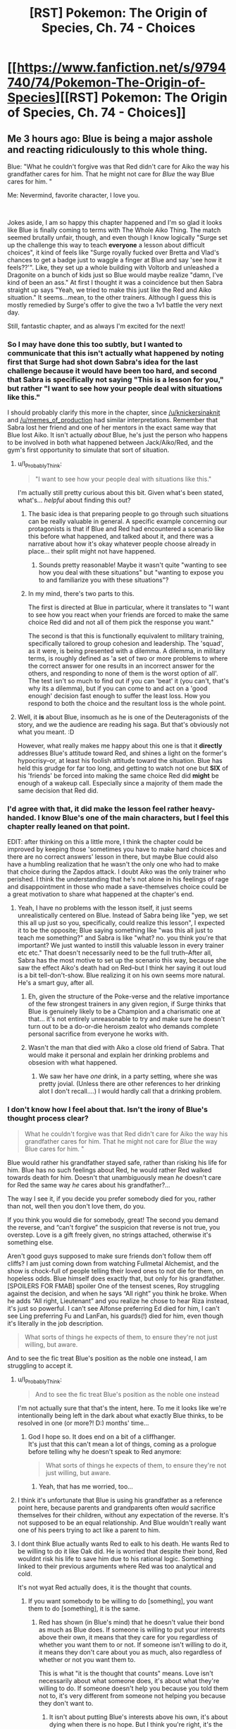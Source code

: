 #+TITLE: [RST] Pokemon: The Origin of Species, Ch. 74 - Choices

* [[https://www.fanfiction.net/s/9794740/74/Pokemon-The-Origin-of-Species][[RST] Pokemon: The Origin of Species, Ch. 74 - Choices]]
:PROPERTIES:
:Author: DaystarEld
:Score: 113
:DateUnix: 1572611671.0
:DateShort: 2019-Nov-01
:END:

** Me 3 hours ago: Blue is being a major asshole and reacting ridiculously to this whole thing.

Blue: "What he couldn't forgive was that Red didn't care for Aiko the way his grandfather cares for him. That he might not care for /Blue/ the way Blue cares for him. "

Me: Nevermind, favorite character, I love you.

​

Jokes aside, I am so happy this chapter happened and I'm so glad it looks like Blue is finally coming to terms with The Whole Aiko Thing. The match seemed brutally unfair, though, and even though I know logically "Surge set up the challenge this way to teach *everyone* a lesson about difficult choices", it kind of feels like "Surge royally fucked over Bretta and Vlad's chances to get a badge just to waggle a finger at Blue and say 'see how it feels??'". Like, they set up a whole building with Voltorb and unleashed a Dragonite on a bunch of kids just so Blue would maybe realize "damn, I've kind of been an ass." At first I thought it was a coincidence but then Sabra straight up says "Yeah, we tried to make this just like the Red and Aiko situation." It seems...mean, to the other trainers. Although I guess this is mostly remedied by Surge's offer to give the two a 1v1 battle the very next day.

Still, fantastic chapter, and as always I'm excited for the next!
:PROPERTIES:
:Author: Gummysaur
:Score: 39
:DateUnix: 1572619925.0
:DateShort: 2019-Nov-01
:END:

*** So I may have done this too subtly, but I wanted to communicate that this isn't actually what happened by noting first that Surge had shot down Sabra's idea for the last challenge because it would have been too hard, and second that Sabra is specifically not saying "This is a lesson for you," but rather "I want to see how your people deal with situations like this."

I should probably clarify this more in the chapter, since [[/u/knickersinaknit]] and [[/u/memes_of_production]] had similar interpretations. Remember that Sabra lost her friend and one of her mentors in the exact same way that Blue lost Aiko. It isn't actually /about/ Blue, he's just the person who happens to be involved in both what happened between Jack/Aiko/Red, and the gym's first opportunity to simulate that sort of situation.
:PROPERTIES:
:Author: DaystarEld
:Score: 25
:DateUnix: 1572654330.0
:DateShort: 2019-Nov-02
:END:

**** u/I_Probably_Think:
#+begin_quote
  "I want to see how your people deal with situations like this."
#+end_quote

I'm actually still pretty curious about this bit. Given what's been stated, what's... /helpful/ about finding this out?
:PROPERTIES:
:Author: I_Probably_Think
:Score: 9
:DateUnix: 1572672558.0
:DateShort: 2019-Nov-02
:END:

***** The basic idea is that preparing people to go through such situations can be really valuable in general. A specific example concerning our protagonists is that if Blue and Red had encountered a scenario like this before what happened, and talked about it, and there was a narrative about how it's okay whatever people choose already in place... their split might not have happened.
:PROPERTIES:
:Author: DaystarEld
:Score: 16
:DateUnix: 1572673173.0
:DateShort: 2019-Nov-02
:END:

****** Sounds pretty reasonable! Maybe it wasn't quite "wanting to see how you deal with these situations" but "wanting to expose you to and familiarize you with these situations"?
:PROPERTIES:
:Author: I_Probably_Think
:Score: 5
:DateUnix: 1572677018.0
:DateShort: 2019-Nov-02
:END:


***** In my mind, there's two parts to this.

The first is directed at Blue in particular, where it translates to "I want to see how you react when your friends are forced to make the same choice Red did and not all of them pick the response you want."

The second is that this is functionally equivalent to military training, specifically tailored to group cohesion and leadership. The 'squad', as it were, is being presented with a dilemma. A dilemma, in military terms, is roughly defined as 'a set of two or more problems to where the correct answer for one results in an incorrect answer for the others, and responding to none of them is the worst option of all'. The test isn't so much to find out if you can 'beat' it (you can't, that's why its a dilemma), but if you can come to and act on a 'good enough' decision fast enough to suffer the least loss. How you respond to both the choice and the resultant loss is the whole point.
:PROPERTIES:
:Author: RynnisOne
:Score: 7
:DateUnix: 1572792648.0
:DateShort: 2019-Nov-03
:END:


**** Well, it *is* about Blue, insomuch as he is one of the Deuteragonists of the story, and we the audience are reading his saga. But that's obviously not what you meant. :D

However, what really makes me happy about this one is that it *directly* addresses Blue's attitude toward Red, and shines a light on the former's hypocrisy--or, at least his foolish attitude toward the situation. Blue has held this grudge for far too long, and getting to watch not one but *SIX* of his 'friends' be forced into making the same choice Red did *might* be enough of a wakeup call. Especially since a majority of them made the same decision that Red did.
:PROPERTIES:
:Author: RynnisOne
:Score: 3
:DateUnix: 1572792074.0
:DateShort: 2019-Nov-03
:END:


*** I'd agree with that, it did make the lesson feel rather heavy-handed. I know Blue's one of the main characters, but I feel this chapter really leaned on that point.

EDIT: after thinking on this a little more, I think the chapter could be improved by keeping those 'sometimes you have to make hard choices and there are no correct answers' lesson in there, but maybe Blue could also have a humbling realization that he wasn't the only one who had to make that choice during the Zapdos attack. I doubt Aiko was the only trainer who perished. I think the understanding that he's not alone in his feelings of rage and disappointment in those who made a save-themselves choice could be a great motivation to share what happened at the chapter's end.
:PROPERTIES:
:Author: KnickersInAKnit
:Score: 22
:DateUnix: 1572621943.0
:DateShort: 2019-Nov-01
:END:

**** Yeah, I have no problems with the lesson itself, it just seems unrealistically centered on Blue. Instead of Sabra being like "yep, we set this all up just so you, specifically, could realize this lesson", I expected it to be the opposite; Blue saying something like "was this all just to teach me something?" and Sabra is like "what? no. you think you're that important? We just wanted to instill this valuable lesson in every trainer etc etc." That doesn't necessarily need to be the full truth--After all, Sabra has the most motive to set up the scenario this way, because she saw the effect Aiko's death had on Red--but I think her saying it out loud is a bit tell-don't-show. Blue realizing it on his own seems more natural. He's a smart guy, after all.
:PROPERTIES:
:Author: Gummysaur
:Score: 26
:DateUnix: 1572634621.0
:DateShort: 2019-Nov-01
:END:

***** Eh, given the structure of the Poke-verse and the relative importance of the few strongest trainers in any given region, if Surge thinks that Blue is genuinely likely to be a Champion and a charismatic one at that... it's not entirely unreasonable to try and make sure he doesn't turn out to be a do-or-die heroism zealot who demands complete personal sacrifice from everyone he works with.
:PROPERTIES:
:Author: JanusTheDoorman
:Score: 22
:DateUnix: 1572636174.0
:DateShort: 2019-Nov-01
:END:


***** Wasn't the man that died with Aiko a close old friend of Sabra. That would make it personal and explain her drinking problems and obsesion with what happened.
:PROPERTIES:
:Author: Chemstdnt
:Score: 13
:DateUnix: 1572654955.0
:DateShort: 2019-Nov-02
:END:

****** We saw her have /one/ drink, in a party setting, where she was pretty jovial. (Unless there are other references to her drinking alot I don't recall....) I would hardly call that a drinking problem.
:PROPERTIES:
:Author: Roneitis
:Score: 13
:DateUnix: 1572665805.0
:DateShort: 2019-Nov-02
:END:


*** I don't know how I feel about that. Isn't the irony of Blue's thought process clear?

#+begin_quote
  What he couldn't forgive was that Red didn't care for Aiko the way his grandfather cares for him. That he might not care for /Blue/ the way Blue cares for him. "
#+end_quote

Blue would rather his grandfather stayed safe, rather than risking his life for him. Blue has no such feelings about Red, he would rather Red walked towards death for him. Doesn't that unambiguously mean /he/ doesn't care for Red the same way /he/ cares about his grandfather?...

The way I see it, if you decide you prefer somebody died for you, rather than not, well then you don't love them, do you.

If you think you would die for somebody, great! The second you demand the reverse, and “can't forgive” the suspicion that reverse is not true, you overstep. Love is a gift freely given, no strings attached, otherwise it's something else.

Aren't good guys supposed to make sure friends don't follow them off cliffs? I am just coming down from watching Fullmetal Alchemist, and the show is chock-full of people telling their loved ones to not die for them, on hopeless odds. Blue himself does exactly that, but only for his grandfather.\\
[SPOILERS FOR FMAB] spoiler One of the tensest scenes, Roy struggling against the decision, and when he says “All right” you think he broke. When he adds “All right, Lieutenant” and you realize he chose to hear Riza instead, it's just so powerful. I can't see Alfonse preferring Ed died for him, I can't see Ling preferring Fu and LanFan, his guards(!) died for him, even though it's literally in the job description.

#+begin_quote
  What sorts of things he expects of them, to ensure they're not just willing, but aware.
#+end_quote

And to see the fic treat Blue's position as the noble one instead, I am struggling to accept it.
:PROPERTIES:
:Author: Leemorry
:Score: 18
:DateUnix: 1572645454.0
:DateShort: 2019-Nov-02
:END:

**** u/I_Probably_Think:
#+begin_quote
  And to see the fic treat Blue's position as the noble one instead
#+end_quote

I'm not actually sure that that's the intent, here. To me it looks like we're intentionally being left in the dark about what exactly Blue thinks, to be resolved in one (or more?! D:) months' time...
:PROPERTIES:
:Author: I_Probably_Think
:Score: 10
:DateUnix: 1572648024.0
:DateShort: 2019-Nov-02
:END:

***** God I hope so. It does end on a bit of a cliffhanger.\\
It's just that this can't mean a lot of things, coming as a prologue before telling why he doesn't speak to Red anymore:

#+begin_quote
  What sorts of things he expects of them, to ensure they're not just willing, but aware.
#+end_quote
:PROPERTIES:
:Author: Leemorry
:Score: 6
:DateUnix: 1572648405.0
:DateShort: 2019-Nov-02
:END:

****** Yeah, that has me worried, too...
:PROPERTIES:
:Author: I_Probably_Think
:Score: 6
:DateUnix: 1572649256.0
:DateShort: 2019-Nov-02
:END:


**** I think it's unfortunate that Blue is using his grandfather as a reference point here, because parents and grandparents often /would/ sacrifice themselves for their children, without any expectation of the reverse. It's not supposed to be an equal relationship. And Blue wouldn't really want one of his peers trying to act like a parent to him.
:PROPERTIES:
:Author: thrawnca
:Score: 9
:DateUnix: 1572723479.0
:DateShort: 2019-Nov-02
:END:


**** I dont think Blue actually wants Red to ealk to his death. He wants Red to be willing to do it like Oak did. He is worried that despite their bond, Red wouldnt risk his life to save him due to his rational logic. Something linked to their previous arguments where Red was too analytical and cold.

It's not wyat Red actually does, it is the thought that counts.
:PROPERTIES:
:Author: Radix2309
:Score: 5
:DateUnix: 1572761278.0
:DateShort: 2019-Nov-03
:END:

***** If you want somebody to be willing to do [something], you want them to do [something], it is the same.
:PROPERTIES:
:Author: Leemorry
:Score: 4
:DateUnix: 1572801816.0
:DateShort: 2019-Nov-03
:END:

****** Red has shown (in Blue's mind) that he doesn't value their bond as much as Blue does. If someone is willing to put your interests above their own, it means that they care for you regardless of whether you want them to or not. If someone isn't willing to do it, it means they don't care about you as much, also regardless of whether or not you want them to.

This is what "it is the thought that counts" means. Love isn't necessarily about what someone does, it's about what they're willing to do. If someone doesn't help you because you told them not to, it's very different from someone not helping you because they don't want to.
:PROPERTIES:
:Author: LordSwedish
:Score: 2
:DateUnix: 1572820227.0
:DateShort: 2019-Nov-04
:END:

******* It isn't about putting Blue's interests above his own, it's about dying when there is no hope. But I think you're right, it's the thought that counts; however Blue isn't going to ask him to not do it, as far as I see.

He asked his grandfather; he won't ask Red. Even Blue acknowledges the difference in what his feelings regarding his grandfather are (he handwaves “but it's different, it doesn't count” at his thoughts, but he noticed)

He wants Red to be willing + he won't discourage it = it is the same as wanting it, as opposed to actively not wanting it (like heroes usually do when it comes to the people they love; they actively not want them to die trying to save them when the risk is too great)

#+begin_quote
  Love isn't necessarily about what someone does, it's about what they're willing to do.
#+end_quote

This is about Red, not Blue, correct? I'm purposefully not touching on what Red does/doesn't feel (we weren't shown), I'm only unhappy with what Blue's thoughts seem to tell about what /he/ feels and the notion that if you decide you would die for someone even on hopeless odds, they now owe it to you or you get to be angry
:PROPERTIES:
:Author: Leemorry
:Score: 2
:DateUnix: 1572829080.0
:DateShort: 2019-Nov-04
:END:

******** I won't deny that Blue isn't thinking completely logically, just that he has a rather good point. He justifies his thinking with the fact that Oak dying isn't just a risk, it's practically a certainty due to the pressure. There is still a bit of hypocrisy but he is right about about that.

Moreover, Red and Blue are partners. He treats Red differently because they were supposed to fight together against the stormbringers. It's what they agreed on and a bit of a risk to ones life is implied, as opposed to Oak teleporting into a situation that could kill him just from the presence. Blue and Red are supposed to trust each other as battle partners, Red's decision doesn't just make Blue doubt that Red would die for him, it makes him wonder how much of a risk Red would take and how dangerous a situation would have to be before Blue can't rely on him.

As I said, I don't completely agree with Blue here. I'm also only speaking from Blue's perspective and obviously he doesn't actually know what Red thinks or feels.
:PROPERTIES:
:Author: LordSwedish
:Score: 2
:DateUnix: 1572833855.0
:DateShort: 2019-Nov-04
:END:

********* I guess you have a point, I haven't thought of implications beyond situations that are like Aiko's. It wasn't just “a bit” of a risk then, but maybe that's not how Blue sees it.\\
Although the lesson Surge taught them is focused exclusively on “certain doom”, and that was on Blue's mind at the time, his doubts can still be about more than that, I concede my point.
:PROPERTIES:
:Author: Leemorry
:Score: 2
:DateUnix: 1572835029.0
:DateShort: 2019-Nov-04
:END:


**** Frankly, I see different situations in regards to his grandfather and Red. Prof. Oak WILL die if he goes into Pressure again, and if he survives he'll be crippled or whatever it is, everyone is effectively 100% sure of it, whereas with Red it was just a possibility, though we know he'd have died because we have hindsight.
:PROPERTIES:
:Author: JulianWyvern
:Score: 3
:DateUnix: 1572732893.0
:DateShort: 2019-Nov-03
:END:

***** Everything is just probabilities, Oak going in has a higher one, and Red had a lower one, but it's still a balance of risk and reward. At some level of risk, the cost is just too high, and you shouldn't do it, even if in hindsight you would have been fine, the right choice was still not to go.
:PROPERTIES:
:Author: Roneitis
:Score: 4
:DateUnix: 1572768911.0
:DateShort: 2019-Nov-03
:END:


***** That's what they said before the last time he went into the pressure.
:PROPERTIES:
:Author: MilesSand
:Score: 3
:DateUnix: 1572782059.0
:DateShort: 2019-Nov-03
:END:


**** He kinda got shown to be a rather large hypocrite here, and is coming to terms with that fact. He has to accept that not everyone will make the same choices in a life-or-death situation, and that the different responses are not a black mark on the character of the person who makes the choice.
:PROPERTIES:
:Author: RynnisOne
:Score: 4
:DateUnix: 1572792738.0
:DateShort: 2019-Nov-03
:END:


*** It's pretty clear that Surge is training his gym members for battle against Rocket. I think he wanted them to experience something specifically like what happened with Blue and Red, because that's a scenario that could happen very easily in war and it's important to 1) understand how it makes you feel and 2) not hate your fellow trainers because of the impossible decisions they make.
:PROPERTIES:
:Author: LazarusRises
:Score: 14
:DateUnix: 1572640003.0
:DateShort: 2019-Nov-01
:END:

**** I suspect that's the reason for all the stunfisk too, given the lack of conventional explosives that's probably how minefields work.
:PROPERTIES:
:Author: Electric999999
:Score: 8
:DateUnix: 1572664820.0
:DateShort: 2019-Nov-02
:END:


**** I doubt he's preparing them for Rocket /specifically./ I'm pretty sure he just wants people to be prepared for war in general.
:PROPERTIES:
:Author: partner555
:Score: 9
:DateUnix: 1572652427.0
:DateShort: 2019-Nov-02
:END:

***** I think he knows exactly what is coming. He may not know its name, but he has much more experience with this sort of thing than most of the civilian politicians.
:PROPERTIES:
:Author: RynnisOne
:Score: 3
:DateUnix: 1572792824.0
:DateShort: 2019-Nov-03
:END:


***** It is a natural end result as the regions continue to develop, and Pokemon assaults become less and less a concern. And when the Stormbringers and their like are eventually brought down, that will represent a significant tactical advantage for expansion foe whomever gets it first.
:PROPERTIES:
:Author: Radix2309
:Score: 1
:DateUnix: 1572761454.0
:DateShort: 2019-Nov-03
:END:


*** I agree, this is definitely one of the more "this is book!" moments of the story, where minor characters get shafted for the arc of the main characters. Which isn't a criticism, cause well it is a book! 100% realism is actually a bad goal to have. It's just notable here that it happened.
:PROPERTIES:
:Author: Memes_Of_Production
:Score: 5
:DateUnix: 1572640161.0
:DateShort: 2019-Nov-01
:END:


** Also, kudos to [[/u/chemstdnt]] for the prediction :)

[[https://www.reddit.com/r/rational/comments/dbsaql/rst_pokemon_the_origin_of_species_chapter_73/f2nron9/]]
:PROPERTIES:
:Author: DaystarEld
:Score: 21
:DateUnix: 1572634384.0
:DateShort: 2019-Nov-01
:END:

*** I knew it! :)

I understand now that they have been too long in the city/gym for storytelling purposes, so Blue had to win that day.
:PROPERTIES:
:Author: Chemstdnt
:Score: 6
:DateUnix: 1572655182.0
:DateShort: 2019-Nov-02
:END:


** This fic can get complex with its battle scenarios sometimes. I read through the chapter with not enough focus, and lost track of the logistics of everything around the market field. Makes the chapter climax a bit confusing, though I get the gist of it. Gonna have to reread it later.

Doesn't help that I can barely remember about half of the characters around Blue. Combination of introducing many in a short span and reading a chapter a month, I guess. Maybe it's more clear who's who if you read through it once it's complete.
:PROPERTIES:
:Author: Grasmel
:Score: 21
:DateUnix: 1572622433.0
:DateShort: 2019-Nov-01
:END:

*** Definitely same for me, the side characters really aren't too memorable. Hasn't really bit me though, this fic has a lot of characters that are interacted with enough to be named, but not enough to be remembered.
:PROPERTIES:
:Author: TacticalTable
:Score: 16
:DateUnix: 1572634704.0
:DateShort: 2019-Nov-01
:END:

**** Thinking about it, we might be cutting down on side characters soon when Blue takes to the road and not everyone comes with. Might be a good opportunity to refocus on the ones who are left, make them more memorable.
:PROPERTIES:
:Author: Grasmel
:Score: 5
:DateUnix: 1572639555.0
:DateShort: 2019-Nov-01
:END:

***** I was thinking that, but it also just introduced another three that are confirmed to come with.
:PROPERTIES:
:Score: 3
:DateUnix: 1572743036.0
:DateShort: 2019-Nov-03
:END:


**** I think there should be a stronger emphasis on an Ace for these side trainers. A specific pokemon makes them easier to identify

In HPMOR, each of the major lieutenants got their own unique way to shine.
:PROPERTIES:
:Author: Radix2309
:Score: 5
:DateUnix: 1572761590.0
:DateShort: 2019-Nov-03
:END:


**** Frankly I have no idea who at least half of the names characters are in Blue's / Surge's posse, and can really only recall “tatsumaki” from Red's / Sabrina's posse б/c she was a suspension-of-disbelief breaking OPM insert. And I don't really recall which of Blue's dudes did what during that Absol quest from back when
:PROPERTIES:
:Author: phylogenik
:Score: 3
:DateUnix: 1572757060.0
:DateShort: 2019-Nov-03
:END:

***** I vaguely remember the religious guy. I feel like his name starts with a J.
:PROPERTIES:
:Author: Radix2309
:Score: 3
:DateUnix: 1572761510.0
:DateShort: 2019-Nov-03
:END:

****** In my mind he is called "ghost fella"
:PROPERTIES:
:Author: citrusmagician
:Score: 1
:DateUnix: 1578519455.0
:DateShort: 2020-Jan-09
:END:


*** This is a general complaint from me as well. Not just this but most written fiction that involves detail description of action sequences leads to me glossing over whole paragraphs. In a big, complex scene like this with a lot of moving parts it's really difficult to keep straight exactly what's happening and why different events are important.
:PROPERTIES:
:Author: JanusTheDoorman
:Score: 8
:DateUnix: 1572636393.0
:DateShort: 2019-Nov-01
:END:


** I was introduced to this fanfic in a reddit comment and I just wanted to say that it's a great read. It has added a layer of realism to the pokemon world which I really appreciate. Thank you so much for taking the time to write it! (Please don't leave it unfinished!)
:PROPERTIES:
:Author: IknowuNVme
:Score: 19
:DateUnix: 1572619619.0
:DateShort: 2019-Nov-01
:END:


** That was a good read, I still think Blue is being stubborn on the Red issue, not trying to understand what Red went through, but it was good to see his reaction here, and the reason /why/ he hasn't done so. He's worried about what he'll find if he asks those questions.

Great chapter, thanks!
:PROPERTIES:
:Author: ForMyWork
:Score: 8
:DateUnix: 1572628289.0
:DateShort: 2019-Nov-01
:END:


** u/Leemorry:
#+begin_quote
  Vlad gets on his bike and rides away. His face down, shoulders hunched [...] The look of defeat, even as he pedals as fast as he can to race the civilian away.

  ---------

  And here was Vlad, throwing himself into certain doom for someone he met just couple months ago
#+end_quote

I have re-read this part, and I still don't get it, I thought Vlad chose to ride away, not throw himself in. Am I missing something?

#+begin_quote
  But hopefully you'll understand when I'm done. It has to do with the night Aiko died..."
#+end_quote

Place bets if he's going to edit out what he said to Red. I want to believe Blue isn't a coward or one to lie, but the tone of him starting to tell this story (proud and uplifting etc) would clash horribly and is bizarre if he doesn't edit it out.
:PROPERTIES:
:Author: Leemorry
:Score: 9
:DateUnix: 1572636953.0
:DateShort: 2019-Nov-01
:END:

*** u/I_Probably_Think:
#+begin_quote
  I thought Vlad chose to ride away, not throw himself in. Am I missing something?
#+end_quote

I agree; [[/u/DaystarEld]] I think this did end up being a bit confusing, probably because there were so many things going on (and the scene is interleaved with Blue interacting with Sabra!), but I think what happened was that Vlad started to go back and help, then saw what was happening and decided it was better to flee.
:PROPERTIES:
:Author: I_Probably_Think
:Score: 6
:DateUnix: 1572648232.0
:DateShort: 2019-Nov-02
:END:

**** I was trying (and clearly failing) to draw the comparison between the initial rush to help and the final decision to flee. Does this help? (Paging [[/u/Memes_Of_Production]] and [[/u/Leemorry]] too)

"What Red did, and what Vlad did, are different. Their situations are different. The results are different.

But when Blue was watching it all unfold... as he watched Vlad decide, between a doomed attempt to save his friend, and a chance save himself and the civilian...

Blue didn't feel an answer. He didn't find a solution. On both sides, there was only pain. And that was true even before Vlad rushed away from the gate, away from the badge he'd earned, to try and save Bretta in the first place.

It was too much like Red choosing to come to Vermilion in the first place, and the comparison made it clear that for Blue it's never just been a matter of cowardice vs selflessness.

He understands why Gramps came for him during the storm. Of course he does. He doesn't feel worthy of his grandfather's life, and the risk is just too high in a way it's not with Daisy: a certainty rather than a risk, poison rather than a dice roll. But people still face certain death for those they care about, even if the recipient doesn't want them to. He can both not want Gramps to make that choice for him, and understand why he does.

What he couldn't forgive was that Red didn't care for Aiko the way his grandfather cares for him. That he might not care for Blue the way Blue cares for him.

Surge said the act couldn't be judged, but Blue still feels the hurt, the disappointment. Is that not judgement?

He's not sure.

But the anger...

The anger feels like it's missing. Like it's sucked all the air out of the room it was in, leaving an emptiness he doesn't understand."
:PROPERTIES:
:Author: DaystarEld
:Score: 9
:DateUnix: 1572665406.0
:DateShort: 2019-Nov-02
:END:

***** I do think that helped a ton, actually! Knowing its about the "process" of Vlad's actions, and not the one final decision, made that juxtaposition much clearer, and his own thoughts more applicable.

Though I did honestly think it was a typo, outside of this context I certainly would be just sharing thoughts, not actually suggesting changes. I certainly don't expect an author to agree with me on my points, I enjoy seeing their vision unfold.
:PROPERTIES:
:Author: Memes_Of_Production
:Score: 3
:DateUnix: 1572670665.0
:DateShort: 2019-Nov-02
:END:


***** I think it's overall clearer, yep!

#+begin_quote
  "It was too much like Red choosing to come to Vermilion in the first place, and the comparison made it clear that for Blue it's never just been a matter of cowardice vs selflessness."
#+end_quote

This sentence is a little confusing, though. Maybe it can be reworded as "It was too much like Red choosing to come [to Vermilion] to help deal with the storm in the first place"; it might just be me, but it took a few moments to recall "Red chose to come to Vermilion to help deal with Zapdos fallout; he wasn't already present". There's probably a less wordy/awkward phrasing.

I have some phrasing/structure thoughts on the next two paragraphs as well, if you'd like me to share them publicly or privately.
:PROPERTIES:
:Author: I_Probably_Think
:Score: 1
:DateUnix: 1572672046.0
:DateShort: 2019-Nov-02
:END:

****** Sure, go for it!
:PROPERTIES:
:Author: DaystarEld
:Score: 2
:DateUnix: 1572672270.0
:DateShort: 2019-Nov-02
:END:

******* u/I_Probably_Think:
#+begin_quote
  "But people still face certain death for those they care about, even if the recipient doesn't want them to. He can both not want Gramps to make that choice for him, and understand why he does.

  What he couldn't forgive was that Red didn't care for Aiko the way his grandfather cares for him. That he might not care for Blue the way Blue cares for him."
#+end_quote

The second sentence is tricky to read, because it's just hard to express this in English. Additionally, the next sentence follows directly as a contrast with the former, so that one in turn is easier to understand if it's moved to the same paragraph. It's also a tiny bit confusing that you switch antecedents when you get to the last sentence, although that seems fairly minor given the amount of times you directly name the characters.

I thought I had a particular rephrasing in mind earlier, but I guess I don't anymore, unfortunately. I'll keep thinking about it...
:PROPERTIES:
:Author: I_Probably_Think
:Score: 1
:DateUnix: 1572680096.0
:DateShort: 2019-Nov-02
:END:


***** It does help, thank you! Now I get it.

a small typo

#+begin_quote
  and a chance save himself and the
#+end_quote

to save?
:PROPERTIES:
:Author: Leemorry
:Score: 1
:DateUnix: 1572696855.0
:DateShort: 2019-Nov-02
:END:


*** I had the same issue - I am just assuming it's a typo somewhere, it'll be fixed. From Blue after it seems clear he pedaled back to help her.
:PROPERTIES:
:Author: Memes_Of_Production
:Score: 3
:DateUnix: 1572641557.0
:DateShort: 2019-Nov-02
:END:


** This is one of those chapters where the fact that most authors commit hard to solely the written word becomes a problem. The battle scene here was in desperate need of a map, for the reader. It's tons of new locales, new Pokemon, and newish people, so getting a full grasp of the scene is a challenge. Visual elements can cut through so much of that! I think few authors really consider it, and they should.

Additionally, I am withholding judgement till after the Big Speech in the next chapter, but I don't believe this was an effective way to teach the lesson intended. Like sure Vlad ran to help out the other trainer - he wasn't in any danger! All that was on the line was a badge. I'm sure he cared, don't get me wrong, but the scenario it's meant to mimic is one where you literally would have died. I feel like this would teach a false confidence, like you have practiced a set of tradeoffs when in reality they are completely on another plane.

(None of this says it's bad writing, it's okay for the characters Blue and Surge to make mistakes like that. But we will see if the world treats this like a real "test")
:PROPERTIES:
:Author: Memes_Of_Production
:Score: 11
:DateUnix: 1572640625.0
:DateShort: 2019-Nov-02
:END:

*** Yeah, it's all very well to say, "You're just as good as the others, never fear," but if you run into a burning building and it comes down on you, you don't get a rematch tomorrow.
:PROPERTIES:
:Author: thrawnca
:Score: 6
:DateUnix: 1572701713.0
:DateShort: 2019-Nov-02
:END:


*** I disagree about the map. The chaos and confusion reflects that of the characters. /They/ don't have an exact map of what's going on. Everything seems OK until they get bushwhacked of of nowhere, or wander through a minefield, or have to carefully move through animals that can be spooked into a stampede at any moment.

I certainly do agree about the descriptions of the Mon. I get that this is a Pokemon story and most people will have a firm grasp of the creatures involved. But... there are often new readers who have little experience with mon who are told that the story is good from others and come to read it, knowing only the basic level of pokemon's 'cultural osmosis'. Also, there's over 800 of the critters now. A bit more descriptivesness on the individual creatures would probably help give people a good mental image, while also giving the veterans a new way to see old mon.
:PROPERTIES:
:Author: RynnisOne
:Score: 4
:DateUnix: 1572793244.0
:DateShort: 2019-Nov-03
:END:


** I've read and re-read and I still don't understand the choice Vlad made nor how it is similar to Red's.

In Red's case, he chose between (A) heroically risking his life for a likely awful outcome, or (B) the rationally optimal but cowardly option.

Vlad chose between (A) running back out there to save his friend, likely with an awful outcome, or (B) staying put with his civilian to get a badge, the cowardly but selfishly-optimal option.

So that adds up, and I thought I got it. But then in-story it says that Vlad decided between running away with the civilian or helping his friend, as if him pedaling out there was a given. What is going on? That seems like there's no way for him to win, because if he leaves his friend to die, the dragonite just catches up and eats him too. It seems like it's not a good parallel to Red's situation at all.

[[/u/DaystarEld]] there are like 3+ separate comments in this thread from confused people. Could you clarify how the two scenes are supposed to be parallels? (Also as always, thanks for writing this story, it's consistently a source of delight.)
:PROPERTIES:
:Author: uwu-bob
:Score: 10
:DateUnix: 1572656403.0
:DateShort: 2019-Nov-02
:END:

*** I was trying (and clearly failing) to draw the comparison between the initial rush to help and the final decision to flee. Does this help?

"What Red did, and what Vlad did, are different. Their situations are different. The results are different.

But when Blue was watching it all unfold... as he watched Vlad decide, between a doomed attempt to save his friend, and a chance save himself and the civilian...

Blue didn't feel an answer. He didn't find a solution. On both sides, there was only pain. And that was true even before Vlad rushed away from the gate, away from the badge he'd earned, to try and save Bretta in the first place.

It was too much like Red choosing to come to Vermilion in the first place, and the comparison made it clear that for Blue it's never just been a matter of cowardice vs selflessness.

He understands why Gramps came for him during the storm. Of course he does. He doesn't feel worthy of his grandfather's life, and the risk is just too high in a way it's not with Daisy: a certainty rather than a risk, poison rather than a dice roll. But people still face certain death for those they care about, even if the recipient doesn't want them to. He can both not want Gramps to make that choice for him, and understand why he does.

What he couldn't forgive was that Red didn't care for Aiko the way his grandfather cares for him. That he might not care for Blue the way Blue cares for him.

Surge said the act couldn't be judged, but Blue still feels the hurt, the disappointment. Is that not judgement?

He's not sure.

But the anger...

The anger feels like it's missing. Like it's sucked all the air out of the room it was in, leaving an emptiness he doesn't understand."
:PROPERTIES:
:Author: DaystarEld
:Score: 7
:DateUnix: 1572664324.0
:DateShort: 2019-Nov-02
:END:

**** That clarifies things greatly, and it's even made me stop being angry with Blue. I thought he wanted Red to be irrationally selfless, but I think I get it now. I still don't fully agree with him, but I get it.

Thanks for the clarification!
:PROPERTIES:
:Author: uwu-bob
:Score: 5
:DateUnix: 1572696930.0
:DateShort: 2019-Nov-02
:END:


**** Random bit of appreciation that the author is willing to not just go back and edit a couple of details, but to add or change entire paragraphs for added clarity. :D
:PROPERTIES:
:Author: RynnisOne
:Score: 3
:DateUnix: 1572793000.0
:DateShort: 2019-Nov-03
:END:


*** He had 2 decisions. Going back is what cost him his badge. But the real comparison is whether he tried to save the civilian, or make a stand with his friend. Both options were a failure because he had already maneuvered himself into an unwinnable situation.
:PROPERTIES:
:Author: Radix2309
:Score: 2
:DateUnix: 1572761813.0
:DateShort: 2019-Nov-03
:END:


** I don't think that Blue should want Red to treat him the way a grandparent treats a grandchild - or a parent treats a child. That relationship is inherently an unequal one, where the parent assumes temporary authority and corresponding responsibility for the child.

If Blue expects Red to sacrifice himself in an attempt to save Aiko, the way his grandfather would do for him, then he ought to also expect Aiko to listen to Red when he says /don't go in, it's too dangerous/ the way a child should listen to a parent. With great responsibility must come great power.
:PROPERTIES:
:Author: thrawnca
:Score: 8
:DateUnix: 1572702562.0
:DateShort: 2019-Nov-02
:END:

*** Those roles aren't really the way Blue sees the world; he certainly knew that his grandfather would have said not to get into any Stormbringer incidents when he started, and would have ignored him :P
:PROPERTIES:
:Author: DaystarEld
:Score: 5
:DateUnix: 1572720482.0
:DateShort: 2019-Nov-02
:END:

**** Ok. But would he have ignored him if his grandfather were right next to him, pleading with him not to go in this particular case, as Red did for Aiko?
:PROPERTIES:
:Author: thrawnca
:Score: 2
:DateUnix: 1572721854.0
:DateShort: 2019-Nov-02
:END:

***** Yep.
:PROPERTIES:
:Author: DaystarEld
:Score: 5
:DateUnix: 1572731761.0
:DateShort: 2019-Nov-03
:END:

****** Well, at least he's treating Aiko consistently.
:PROPERTIES:
:Author: thrawnca
:Score: 3
:DateUnix: 1572731858.0
:DateShort: 2019-Nov-03
:END:


****** So after making this decision, would Blue have still gone into the fray anyway if Oak said "If you go in to help, I'm going in to help too.", knowing that his Gramps would likely die from the Pressure anyway?
:PROPERTIES:
:Author: RynnisOne
:Score: 2
:DateUnix: 1572793366.0
:DateShort: 2019-Nov-03
:END:

******* That gets a bit more complicated. He would probably have promised to stay at one of the (relatively safe) defense points if it meant his grandpa would stay out of it.
:PROPERTIES:
:Author: DaystarEld
:Score: 5
:DateUnix: 1572804956.0
:DateShort: 2019-Nov-03
:END:


** [[/u/DaystarEld]]: I really, really hope we see how things have resolved in Blue's mind by next chapter! Whyyyyy did you have to write such a cliffhanger, hiding Blue's feelings/development from us D:
:PROPERTIES:
:Author: I_Probably_Think
:Score: 4
:DateUnix: 1572648645.0
:DateShort: 2019-Nov-02
:END:


** The fascinating thing about Surge prepping for war is that there isn't an obvious threat for him to be reacting to. That is, if he's Dumbledore, who is Voldemort? There doesn't seem to be a Team Rocket equivalent.

Like, we get the occasional Giovanni chapter, but his shadiness seems way more tied up in enslaving Mewtwo than it does in any intent to conquer or attack cites.

Surge feels kind of incomplete, in that he seems to be trying to make sure everyone is ready for war, but it isn't obvious to me why he thinks that.
:PROPERTIES:
:Author: WalterTFD
:Score: 8
:DateUnix: 1572630567.0
:DateShort: 2019-Nov-01
:END:

*** I think this was adressed in the Surge POV chapter (60). Surge expects technology will soon be advanced enough to allow someone to capture one of the Legendary pokemon, and use it to conquer entire regions. He is preparing to defend his city from an invader that commands a legendary, and likely a lot of followers.
:PROPERTIES:
:Author: instanceofhuman
:Score: 17
:DateUnix: 1572684375.0
:DateShort: 2019-Nov-02
:END:

**** Not just someone. He doesn't expect some random kid will do it.

He knows that technology like that is very limited and the initial runs of it will cause a sord of "Legendary Gold Rush", and that the early people doing it will *not* be paragons of virtue, but more likely criminally minded. If not the leader of an entire organization of such people.

IE: He doesn't know specifically about Team Rocket, but given the nature of the world, he fully expects some criminal empire to be rising to power as soon as a Legendary is captured, and wants his city (and adoptive nation) to be ready for the fallout.
:PROPERTIES:
:Author: RynnisOne
:Score: 5
:DateUnix: 1572793498.0
:DateShort: 2019-Nov-03
:END:


**** Thank you, that makes a lot of sense!
:PROPERTIES:
:Author: WalterTFD
:Score: 2
:DateUnix: 1572696708.0
:DateShort: 2019-Nov-02
:END:


*** There's a lot of this mentality across the US, anecdotally. A lot of people that grew up around/during war never really moved past the mentality.
:PROPERTIES:
:Author: TacticalTable
:Score: 12
:DateUnix: 1572634920.0
:DateShort: 2019-Nov-01
:END:


*** You're assuming a specific duality of good and evil.

You're missing the actual reality of corrupt people using power unfettered by law to acquire more power.

Remember that most of the regions in the world this story takes place in are now at peace, after a great war nobody wants to repeat. There will still be militaries and such, and maybe even small brushfire proxy wars, but they are just coming down off their World War analog. However, in every war, crime syndicates flourish in the homelands of the combatants, to the point where they can even gain international influence. This happened both with the US Mafia and the Japanese Yakuza in the real world.

Surge knows exactly what kind of harm a small group of people with Pokemon can do. He also knows that there are basically the equivalent of living nuclear weapons flying through the sky or running across the land, and it's only a matter of time until one or more are caught.

Basically, he's not worried about the most recent war, but the nature of the 'next' war, and he wants his people to be ready.
:PROPERTIES:
:Author: RynnisOne
:Score: 3
:DateUnix: 1572793853.0
:DateShort: 2019-Nov-03
:END:


*** This chapter actually made me feel Surge is shaping up to be an antagonist later on. After all, training people to fight people tends to make them better at fighting people, which is not necessarily a good thing.

Or in other words: Surge is trying to [[https://www.youtube.com/watch?v=HWNjDyREEiQ][win a war before it starts.]]
:PROPERTIES:
:Author: Silver_Swift
:Score: 5
:DateUnix: 1572635518.0
:DateShort: 2019-Nov-01
:END:

**** Against who though? Like, if Surge wants to use his Gym aggressively, that is, he isn't preparing to be defensive, he wants to wage an offensive war... who would he use it against? Who would he attack?
:PROPERTIES:
:Author: WalterTFD
:Score: 6
:DateUnix: 1572637422.0
:DateShort: 2019-Nov-01
:END:

***** He's raising people to *defend*, not attack. And he's not hiding his methods, instead trying to popularize them by also showing how useful they are in regards to dealing with pokemone outbreaks and endbringer attacks.

I'm willing to bet he would *love* if every other Gym in the region, or even the world, followed this example.
:PROPERTIES:
:Author: RynnisOne
:Score: 6
:DateUnix: 1572793960.0
:DateShort: 2019-Nov-03
:END:


***** I don't think he's planning to attack anyone, he probably just assumes the current peace (with the other regions) can't last forever and wants to be prepared in case it doesn't.

The problem is that this kind of preparedness also makes you much more likely to escalate a future conflict to the point of violence.

As for who he will end up fighting? Hard to say, maybe Giovanni, maybe Mewtwo, maybe someone else we haven't met yet.
:PROPERTIES:
:Author: Silver_Swift
:Score: 4
:DateUnix: 1572639818.0
:DateShort: 2019-Nov-01
:END:

****** Notably, he is making his challengers fight defensively, not offensively. The asymmetry in these scenarios, and the choice for the house to always simulate what were initially assumed the "wild" Pokémon was noted last chapter, and this choice seems relevant.
:PROPERTIES:
:Author: NoYouTryAnother
:Score: 6
:DateUnix: 1572667023.0
:DateShort: 2019-Nov-02
:END:


*** Depending on how much Surge knows about Giovanni's methods it could be him, without an immediate goal being needed. By the time Giovanni's goals are revealed it would be too late.
:PROPERTIES:
:Author: MilesSand
:Score: 1
:DateUnix: 1572783007.0
:DateShort: 2019-Nov-03
:END:


** Typo thread!
:PROPERTIES:
:Author: DaystarEld
:Score: 3
:DateUnix: 1572611746.0
:DateShort: 2019-Nov-01
:END:

*** [deleted]
:PROPERTIES:
:Score: 2
:DateUnix: 1572615546.0
:DateShort: 2019-Nov-01
:END:

**** Fixed, thanks!
:PROPERTIES:
:Author: DaystarEld
:Score: 1
:DateUnix: 1572664340.0
:DateShort: 2019-Nov-02
:END:


*** u/ian580:
#+begin_quote
  You know we're here or you, right?
#+end_quote
:PROPERTIES:
:Author: ian580
:Score: 2
:DateUnix: 1572616632.0
:DateShort: 2019-Nov-01
:END:

**** Fixed!
:PROPERTIES:
:Author: DaystarEld
:Score: 1
:DateUnix: 1572664384.0
:DateShort: 2019-Nov-02
:END:


*** He real battle finally starts now..

The*
:PROPERTIES:
:Author: BadSpeiling
:Score: 2
:DateUnix: 1572618416.0
:DateShort: 2019-Nov-01
:END:

**** Fixed :)
:PROPERTIES:
:Author: DaystarEld
:Score: 1
:DateUnix: 1572664380.0
:DateShort: 2019-Nov-02
:END:


*** u/ian580:
#+begin_quote
  Blue can nothing but his heart pounding>
#+end_quote
:PROPERTIES:
:Author: ian580
:Score: 2
:DateUnix: 1572618533.0
:DateShort: 2019-Nov-01
:END:

**** Fixed, thanks!
:PROPERTIES:
:Author: DaystarEld
:Score: 1
:DateUnix: 1572664345.0
:DateShort: 2019-Nov-02
:END:


*** pouring over all/poring over all

both to save travel time and avoid/both to save travel time and to avoid

anytime soon/any time soon

each has proven themselves/each has proven himself

the trio, maybe/the trio; maybe

Fuschia/Fuchsia

airborn/airborne

his head whips to - Possible missing word after "whips".

Everyone on both sides of the screens watch/Everyone on both sides of the screens watches

Two minutes of uninterrupted biking passes/Two minutes of uninterrupted biking pass

beng/being

a glowing streak white/a glowing streak of white

their opponent's footing/their opponents' footing

can't quite hit its opponent as it shocks him - Inconsistent gender for Snorlax throughout this paragraph.

the otherwise serious gym enjoyed - Does this really mean to refer to the whole gym, or should it be "gym leader"?

from its antenna/from its antennae

gets doused a chill/gets doused, a chill

crips motions/crisp motions

then turn to Bretta/then turns to Bretta

the mass of mareep, each of which is rapidly being withdrawn into balls as a small crowd of gym members moves through it. - Singular vs plural disagreement.

Is the kind/is the kind

than your team mates/than your team mates'

a chance save himself/a chance to save himself (already mentioned in a different comment but not in the typo thread)
:PROPERTIES:
:Author: thrawnca
:Score: 2
:DateUnix: 1572702055.0
:DateShort: 2019-Nov-02
:END:

**** All fixed, thank you!
:PROPERTIES:
:Author: DaystarEld
:Score: 2
:DateUnix: 1572716016.0
:DateShort: 2019-Nov-02
:END:

***** There's more needed in the paragraph where the Mareep are withdrawn; "each" makes it singular, so "each of which is rapidly being withdrawn into balls" doesn't match up.
:PROPERTIES:
:Author: thrawnca
:Score: 1
:DateUnix: 1572722993.0
:DateShort: 2019-Nov-02
:END:


*** u/ian580:
#+begin_quote
  but if you ever want what you say anything
#+end_quote

this doesn't read right to me
:PROPERTIES:
:Author: ian580
:Score: 1
:DateUnix: 1572615809.0
:DateShort: 2019-Nov-01
:END:

**** Fixed, thank you!
:PROPERTIES:
:Author: DaystarEld
:Score: 1
:DateUnix: 1572664374.0
:DateShort: 2019-Nov-02
:END:


*** u/KnickersInAKnit:
#+begin_quote
  case.,
#+end_quote
:PROPERTIES:
:Author: KnickersInAKnit
:Score: 1
:DateUnix: 1572621843.0
:DateShort: 2019-Nov-01
:END:

**** Fixed, thanks!
:PROPERTIES:
:Author: DaystarEld
:Score: 1
:DateUnix: 1572664349.0
:DateShort: 2019-Nov-02
:END:


*** u/sableSovereign:
#+begin_quote
  which hovering between it and Bretta.
#+end_quote

which *is* hovering

#+begin_quote
  gym trainers wearing grass ghillie suits suddenly sit up rom the fields
#+end_quote

*f*rom the fields
:PROPERTIES:
:Author: sableSovereign
:Score: 1
:DateUnix: 1572634559.0
:DateShort: 2019-Nov-01
:END:

**** Fixed!
:PROPERTIES:
:Author: DaystarEld
:Score: 1
:DateUnix: 1572664371.0
:DateShort: 2019-Nov-02
:END:


*** u/Leemorry:
#+begin_quote
  You don't have to use it, but if you ever want what you say anything, or if you need help with something
#+end_quote

A word is missing

#+begin_quote
  be fixed before he realizes they're starting the details of the challenge itself.
#+end_quote

stating?
:PROPERTIES:
:Author: Leemorry
:Score: 1
:DateUnix: 1572637101.0
:DateShort: 2019-Nov-01
:END:

**** Fixed, thanks!
:PROPERTIES:
:Author: DaystarEld
:Score: 1
:DateUnix: 1572664352.0
:DateShort: 2019-Nov-02
:END:


*** u/tokol:
#+begin_quote
  even if its trainer summons a second pokemon they would still be a strong disadvantage...
#+end_quote

be a -> be at a

#+begin_quote
  throwing himself into certain doom for someone he met just couple months ago...
#+end_quote

just couple -> just a couple
:PROPERTIES:
:Author: tokol
:Score: 1
:DateUnix: 1572640449.0
:DateShort: 2019-Nov-02
:END:

**** Fixed, thank you!
:PROPERTIES:
:Author: DaystarEld
:Score: 1
:DateUnix: 1572664363.0
:DateShort: 2019-Nov-02
:END:


*** u/partner555:
#+begin_quote
  whose goals include gym battling."Attention is power.
#+end_quote

Missing a space.

#+begin_quote
  You don't /have/ to use it, but if you ever want what you say anything,
#+end_quote

Something's not right about this part. Perhaps you just meant “ever want anything”?

#+begin_quote
  "He real battle finally starts now.."
#+end_quote

Typo: The.
:PROPERTIES:
:Author: partner555
:Score: 1
:DateUnix: 1572652094.0
:DateShort: 2019-Nov-02
:END:

**** Fixed!
:PROPERTIES:
:Author: DaystarEld
:Score: 1
:DateUnix: 1572664358.0
:DateShort: 2019-Nov-02
:END:


*** In the section just after Blue realizes Surge's trying to prep them for war, there're two consecutive paragraphs where Lizzy is the named speaker. (The part where the dialogue is "...pretty big risk,", "What if they get hurt?", and "It would be on them, wouldn't it?") It looks like either one of the speakers wasn't supposed to be Lizzy, or that second dialogue was actually a response by someone else, which should probably be on another paragraph.
:PROPERTIES:
:Author: AKAAkira
:Score: 1
:DateUnix: 1572715158.0
:DateShort: 2019-Nov-02
:END:

**** Fixed, thanks!
:PROPERTIES:
:Author: DaystarEld
:Score: 2
:DateUnix: 1572715998.0
:DateShort: 2019-Nov-02
:END:


** Having a tangela strapped to your back sounds heavy.

According to Bulbapedia, tangela weigh 77.2 lbs. (35.0 kg). Given that all the characters are in their early teens, a tangela could easily weigh half as much as the person carrying it, which is an extremely heavy load for a sustained hike.

Not to mention whatever other gear Elaine or Hitoshi was carrying.
:PROPERTIES:
:Author: tokol
:Score: 3
:DateUnix: 1572642693.0
:DateShort: 2019-Nov-02
:END:

*** u/I_Probably_Think:
#+begin_quote
  According to Bulbapedia, tangela weigh 77.2 lbs. (35.0 kg).
#+end_quote

I get the impression that in-game Pokédex data about Pokémon size don't really carry over to the story here. A lot of those numbers are pretty ridiculous!
:PROPERTIES:
:Author: I_Probably_Think
:Score: 7
:DateUnix: 1572648574.0
:DateShort: 2019-Nov-02
:END:

**** Furrets are massive hairy serpents and Charizard qualifies for the Shorty Squad.
:PROPERTIES:
:Author: Trips-Over-Tail
:Score: 4
:DateUnix: 1572669368.0
:DateShort: 2019-Nov-02
:END:


**** Wailord being a giant helium balloon is hilarious.
:PROPERTIES:
:Score: 3
:DateUnix: 1572743293.0
:DateShort: 2019-Nov-03
:END:

***** That /is/ its design, though. It's the Float Whale Pokémon, and it's based on a blimp.
:PROPERTIES:
:Author: GrafZeppelin127
:Score: 2
:DateUnix: 1572800668.0
:DateShort: 2019-Nov-03
:END:

****** They are the float on water whales, I don't think they acknowledge that they are lighter than air.
:PROPERTIES:
:Score: 2
:DateUnix: 1572814898.0
:DateShort: 2019-Nov-04
:END:

******* It only weighs something like 800 pounds. I believe a few people have calculated that it's size plus light weight would make it lighter than air. Plus, it learns the flying-type move Bounce, which is suggestive that it's at least buoyant enough to propel itself up pretty high.
:PROPERTIES:
:Author: GrafZeppelin127
:Score: 2
:DateUnix: 1572815090.0
:DateShort: 2019-Nov-04
:END:

******** I've tried to work it out, but you can only really estimate the volume because the Pokédex gives "weight" and "height/length". It's almost definitely lighter than air.

[[/u/JensenWontChokeAgain]]: Who says it's made of helium, though? :D
:PROPERTIES:
:Author: I_Probably_Think
:Score: 3
:DateUnix: 1572997002.0
:DateShort: 2019-Nov-06
:END:


*** Yeah, definitely haven't been using pokedex a reference for basically anything :) It's pretty whack.
:PROPERTIES:
:Author: DaystarEld
:Score: 6
:DateUnix: 1572719121.0
:DateShort: 2019-Nov-02
:END:

**** I demand my mountain hopping Magikarp dang it!
:PROPERTIES:
:Author: Proasek
:Score: 2
:DateUnix: 1573225807.0
:DateShort: 2019-Nov-08
:END:


** [[https://i.kym-cdn.com/photos/images/original/000/417/967/fad.gif][Me refreshing my browser this morning waiting for that new OoS chapter to drop.]]

I'll probably leave a real comment later lol
:PROPERTIES:
:Author: Veneficus_Bombulum
:Score: 6
:DateUnix: 1572612262.0
:DateShort: 2019-Nov-01
:END:


** Hi Daystar

I was wondering what was your opinion of gender dimorphism in Pokemon, especially where it results in the male and female being classified as different species. Especially with Nidoqueen and Nidoking. Sure they have slightly different movesets and stats distribution, but Meowstic also has different movesets and could have different abilities, and yet they're classified as one species. Gallade and Froslass are classified separately being a gender specific evolutionary branch compared to the one both genders could access, Mothim and Wormadam are the male and female of their species, but are classified separately.

Speaking of the Nido line, what's your take on Nidorina and Nidoqueen being unable to breed? Treat it as a game conceit? After all, while menopause is a thing that can happen, that is a reflection of old age. Why should any lifeform just reaching the prime of its life suddenly become infertile?

And then, there are the one-gender only Pokemon without clear opposite gender counterparts. For example, fanon has it that Tauros and Miltank are counterparts, but this isn't reflected in the gameplay. Are you going with fanon and treating this one as a game conceit? Because that doesn't solve the issue for all one-gender Pokemon.

And then, there's the basic question of why are the male and female of the species even classified as separate in the first place.
:PROPERTIES:
:Author: partner555
:Score: 5
:DateUnix: 1572618159.0
:DateShort: 2019-Nov-01
:END:

*** u/GrafZeppelin127:
#+begin_quote
  Why should any lifeform just reaching the prime of its life suddenly become infertile?
#+end_quote

I'm not Daystar, but this isn't a hard question. You see this in eusocial animals, like bees or naked mole rats. The “soldier” class doesn't breed, they simply increase the relative fitness of their family group, passing their genes on through close relatives instead. The family group acts as one superorganism, for evolutionary purposes.

As for gender being treated as different species, it strikes me that you could explain it as a subjective, culturally-based distinction made for entirely practical purposes. For example, gender doesn't really matter if you have a Dunsparce, since there aren't even superficial differences between a male Dunsparce and a female Dunsparce. At the end of the day, male or female, you're going to be getting an inexplicably lucky snake-bumblebee critter. But with a Glalie and a Froslass, they not only have different learnsets and radically different appearances, they also have different typing as well. The difference isn't simply aesthetic, in terms of battling (the most important metric) they behave as differently as different species.
:PROPERTIES:
:Author: GrafZeppelin127
:Score: 20
:DateUnix: 1572623359.0
:DateShort: 2019-Nov-01
:END:

**** u/I_Probably_Think:
#+begin_quote
  As for gender being treated as different species, it strikes me that you could explain it as a subjective, culturally-based distinction made for entirely practical purposes.
#+end_quote

Absolutely this! From a design perspective, it's clear that the games have taken a while to settle on an effective way to represent sexual dimorphism (potentially/probably limited by technology, too), but it's pretty cool that we can also take the perspective that hey, the definition of "species" can get very, very fuzzy.

Red's got a lot of work to do, hah!
:PROPERTIES:
:Author: I_Probably_Think
:Score: 8
:DateUnix: 1572648513.0
:DateShort: 2019-Nov-02
:END:


**** u/partner555:
#+begin_quote
  As for gender being treated as different species, it strikes me that you could explain it as a subjective, culturally-based distinction made for entirely practical purposes. For example, gender doesn't really matter if you have a Dunsparce, since there aren't even superficial differences between a male Dunsparce and a female Dunsparce. At the end of the day, male or female, you're going to be getting an inexplicably lucky snake-bumblebee critter. But with a Glalie and a Froslass, they not only have different learnsets and radically different appearances, they also have different typing as well. The difference isn't simply aesthetic, in terms of battling (the most important metric) they behave as differently as different species.
#+end_quote

Hmm, true, but it doesn't apply to every Pokemon where the gender results in different gameplay. Meowstic for example. The females are geared towards combat while the males are geared towards support.

But if the Pokemon world simply didn't have consistent and objective standards for when precisely the male and female should be classified separately, I suppose that answers that question.
:PROPERTIES:
:Author: partner555
:Score: 3
:DateUnix: 1572652296.0
:DateShort: 2019-Nov-02
:END:

***** Yeah, the simple answer is that as the games got more complex and added first genders without differentiating species, then different appearances by gender, then different stats and moves and evolutions by gender, the whole concept originally set up was turned on its head.

One way to resolve this is to say that Nidoran(M/F) are a single specie of pokemon which diverges drastically by gender. I think it's safe to dismiss the fertility stuff as a game conceit, but we could also do interesting things with it by saying something like:

"Nidoran live in family clusters that always breed before they evolve, then the parents basically just protect their kids until they're able to breed and evolve, after which the grandparents are now nidoking/queen of their families."
:PROPERTIES:
:Author: DaystarEld
:Score: 6
:DateUnix: 1572718876.0
:DateShort: 2019-Nov-02
:END:


*** With the Nidos it's clear that it's an artefact of the game. They were going for differences in the sexes before Pokemon even had sex as a part of their data and that was the only way to do it in Gen I, though that did allow for different move sets and stats in a way that the modern method doesn't allow. As for Nidorina's and Nidoqueen's infertility, I'm pretty sure that was a coding error that has been grandfathered into every subsequent game in accordance with some internal design rule of Game Freak's.
:PROPERTIES:
:Author: Trips-Over-Tail
:Score: 8
:DateUnix: 1572669612.0
:DateShort: 2019-Nov-02
:END:


** I just caught back up to this series since starting my college term and I'm always impressed by the breadth of Pokemon you utilize. I remember one of the psychics during red's section owning a Torracat, a Pokemon native to Alola. The attention put into using Pokemon from a wide variety of regions helps main the world feel more real, as it's extremely likely to meet someone with foreign Pokemon with how global the PC system seems to be.

With the decrease in Pokemon present in the upcoming games, its nice to see that those (likely) left behind are not forgotten.
:PROPERTIES:
:Author: TheGreatEXE
:Score: 1
:DateUnix: 1572900705.0
:DateShort: 2019-Nov-05
:END:

*** It seems like the PC transfer system doesn't transfer across intercontinental regions, but johto/kanto (and similar) does have transfers.

There's still plenty of non-PC transferring of course, as people can take pokeballs on boats, etc.
:PROPERTIES:
:Author: covert_operator100
:Score: 1
:DateUnix: 1574812803.0
:DateShort: 2019-Nov-27
:END:


** Couldn't finish this chapter, I think I'm done with this story. I really enjoyed it for a while but honestly I don't even know who 90% of the characters named in this chapter are, and I didn't care about any of Red's psychic stuff. I miss Blue/Red/Leaf having pokemon adventures.
:PROPERTIES:
:Author: Jokey665
:Score: 4
:DateUnix: 1572795005.0
:DateShort: 2019-Nov-03
:END:

*** I get it, a lot of the story's elements have changed from when it started. Sorry they haven't been replaced with things you enjoy more!
:PROPERTIES:
:Author: DaystarEld
:Score: 2
:DateUnix: 1573093249.0
:DateShort: 2019-Nov-07
:END:

**** I miss the trio's adventures too, but I'm loving Blue's battle focused storyline. I enjoy Red's academic/Mewtwo adjacent story too, just not as much as the creative battles you write for Blue.
:PROPERTIES:
:Author: zeekaran
:Score: 1
:DateUnix: 1574440997.0
:DateShort: 2019-Nov-22
:END:


*** I agree, but in my case I couldn't care less about Leaf's "save all the pokemon" goals. I'm actually shocked Blue can put up with her knowing her attitudes... Maybe no one informed him about how Leaf went nuts trying to save the pokemon instead of the civilians during the Zapdos attack. I was expecting the big fallout to be over Leaf, for that reason - with Red following his heart and supporting Leaf despite contradictory personal values, while Blue (not being emotionally biased due to a lack of crush on Leaf) being furious with her for caring more about the pokemon over people.

Either way, I'm with you on being way more interested in the three of them travelling and having adventures together than following Red's training and Leaf's vegan attitude.
:PROPERTIES:
:Author: lamanz2
:Score: 1
:DateUnix: 1575658677.0
:DateShort: 2019-Dec-06
:END:


** Oh no, I was seeing the death flags for Vlad, but this is even worse. He failed!

Excited to see Blue make that revelation, and it's tying up into something that makes me feel more empathetic with his feelings too. Love to see where the story goes next!
:PROPERTIES:
:Author: nipplelightpride
:Score: 1
:DateUnix: 1573519906.0
:DateShort: 2019-Nov-12
:END:


** Criticism: you set up the 'Surge is preparing us for /war./' realization as if it were some big reveal for the readers, when it was clearly only a reveal for the character. It's not a twist to the readers, having experienced Surge's interlude.

This would be totally fine, if you had described Blue's emotions more after realizing it. He immediately goes back to looking at the challenge, and doesn't think much about the Zebstrika's strafing move as a war tactic either.

If you make it clear later that Blue didn't think much about it because he tends to hold in bad emotions until after the adrenaline leaves him, then this part becomes amazing writing rather than a problem. But it did feel unsatisfying to read.
:PROPERTIES:
:Author: covert_operator100
:Score: 1
:DateUnix: 1574760465.0
:DateShort: 2019-Nov-26
:END:

*** I'll make it more clear next time I edit the chapter :)
:PROPERTIES:
:Author: DaystarEld
:Score: 1
:DateUnix: 1574766902.0
:DateShort: 2019-Nov-26
:END:
